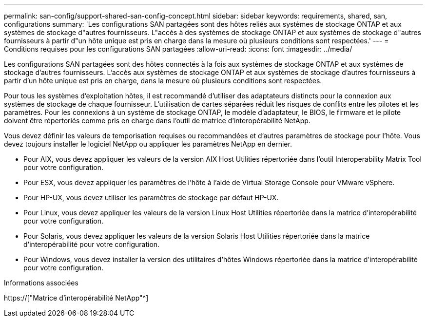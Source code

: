 ---
permalink: san-config/support-shared-san-config-concept.html 
sidebar: sidebar 
keywords: requirements, shared, san, configurations 
summary: 'Les configurations SAN partagées sont des hôtes reliés aux systèmes de stockage ONTAP et aux systèmes de stockage d"autres fournisseurs. L"accès à des systèmes de stockage ONTAP et aux systèmes de stockage d"autres fournisseurs à partir d"un hôte unique est pris en charge dans la mesure où plusieurs conditions sont respectées.' 
---
= Conditions requises pour les configurations SAN partagées
:allow-uri-read: 
:icons: font
:imagesdir: ../media/


[role="lead"]
Les configurations SAN partagées sont des hôtes connectés à la fois aux systèmes de stockage ONTAP et aux systèmes de stockage d'autres fournisseurs. L'accès aux systèmes de stockage ONTAP et aux systèmes de stockage d'autres fournisseurs à partir d'un hôte unique est pris en charge, dans la mesure où plusieurs conditions sont respectées.

Pour tous les systèmes d'exploitation hôtes, il est recommandé d'utiliser des adaptateurs distincts pour la connexion aux systèmes de stockage de chaque fournisseur. L'utilisation de cartes séparées réduit les risques de conflits entre les pilotes et les paramètres. Pour les connexions à un système de stockage ONTAP, le modèle d'adaptateur, le BIOS, le firmware et le pilote doivent être répertoriés comme pris en charge dans l'outil de matrice d'interopérabilité NetApp.

Vous devez définir les valeurs de temporisation requises ou recommandées et d'autres paramètres de stockage pour l'hôte. Vous devez toujours installer le logiciel NetApp ou appliquer les paramètres NetApp en dernier.

* Pour AIX, vous devez appliquer les valeurs de la version AIX Host Utilities répertoriée dans l'outil Interoperability Matrix Tool pour votre configuration.
* Pour ESX, vous devez appliquer les paramètres de l'hôte à l'aide de Virtual Storage Console pour VMware vSphere.
* Pour HP-UX, vous devez utiliser les paramètres de stockage par défaut HP-UX.
* Pour Linux, vous devez appliquer les valeurs de la version Linux Host Utilities répertoriée dans la matrice d'interopérabilité pour votre configuration.
* Pour Solaris, vous devez appliquer les valeurs de la version Solaris Host Utilities répertoriée dans la matrice d'interopérabilité pour votre configuration.
* Pour Windows, vous devez installer la version des utilitaires d'hôtes Windows répertoriée dans la matrice d'interopérabilité pour votre configuration.


.Informations associées
https://["Matrice d'interopérabilité NetApp"^]
